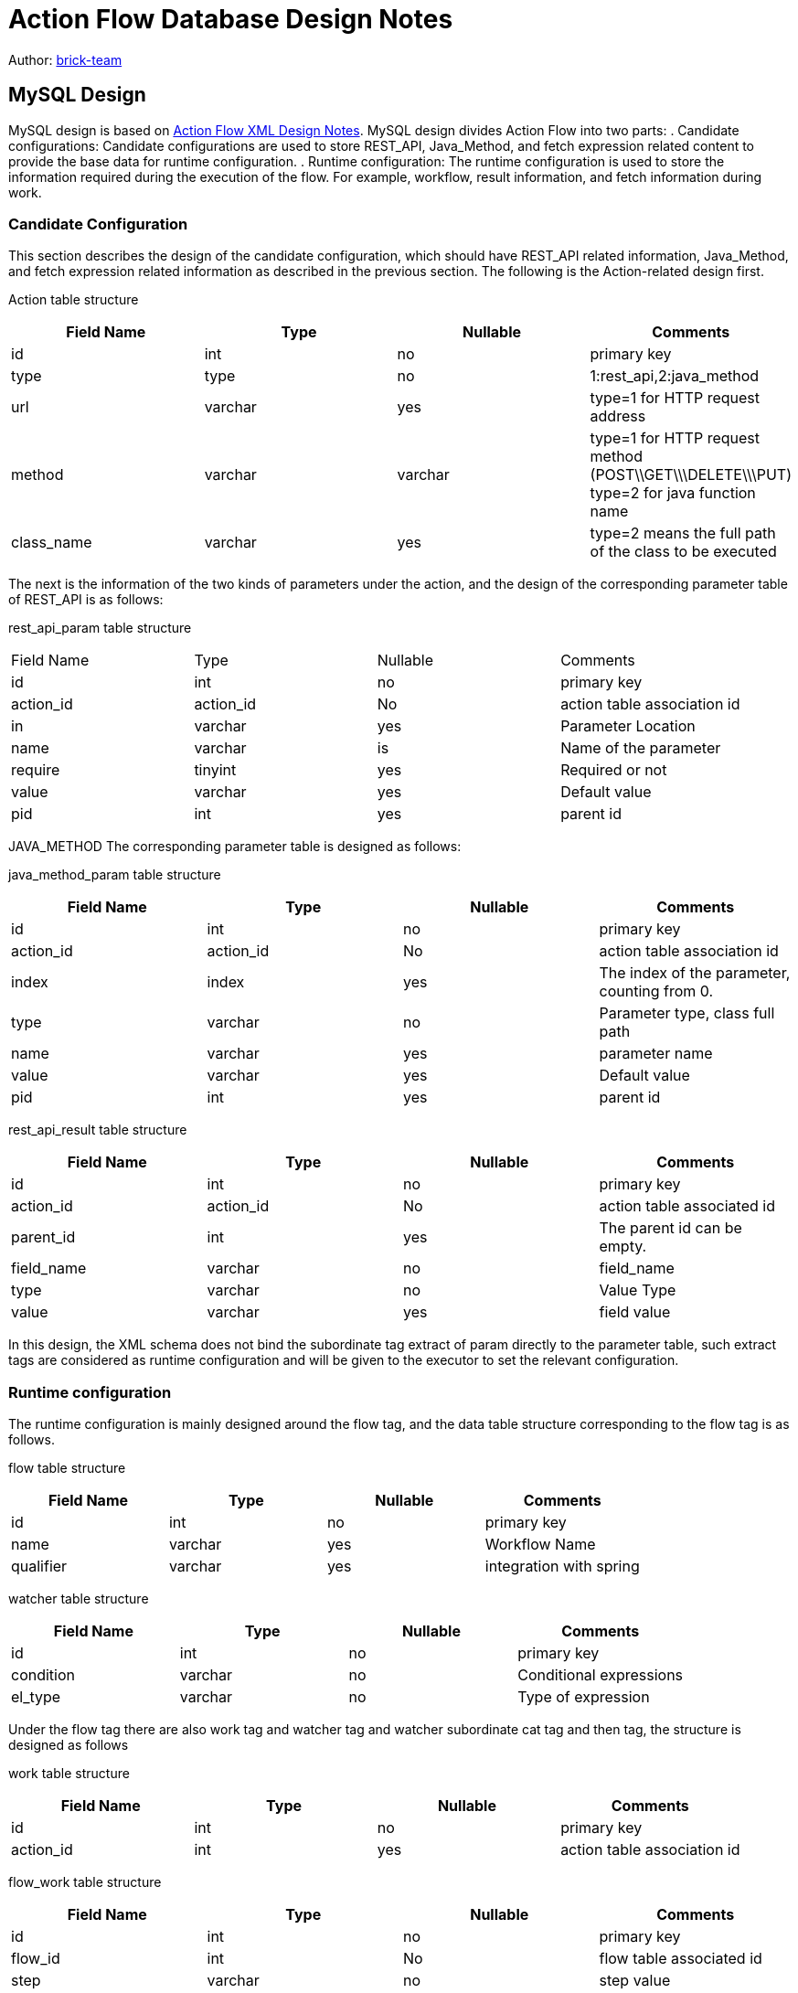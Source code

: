 [#db-core-design]
= Action Flow Database Design Notes

:reproducible:
:listing-caption: Listing
:source-highlighter: rouge
:toc:
:toc-title: Action Flow Database Design Notes Table of Contents

Author: https://github.com/brick-team[brick-team]

== MySQL Design

MySQL design is based on xref:xml-core-design-zhcn.adoc#xml-design-notes[Action Flow XML Design Notes]. MySQL design divides Action Flow into two parts: . Candidate configurations: Candidate configurations are used to store REST_API, Java_Method, and fetch expression related content to provide the base data for runtime configuration. . Runtime configuration: The runtime configuration is used to store the information required during the execution of the flow. For example, workflow, result information, and fetch information during work.

=== Candidate Configuration

This section describes the design of the candidate configuration, which should have REST_API related information, Java_Method, and fetch expression related information as described in the previous section. The following is the Action-related design first.

Action table structure
|===
| Field Name | Type | Nullable | Comments

|id
|int
|no
|primary key

|type
|type
|no
|1:rest_api,2:java_method

|url
|varchar
|yes
|type=1 for HTTP request address

|method
|varchar
|varchar
|type=1 for HTTP request method (POST\\GET\\\DELETE\\\PUT) type=2 for java function name

|class_name
|varchar
|yes
|type=2 means the full path of the class to be executed

|===

The next is the information of the two kinds of parameters under the action, and the design of the corresponding parameter table of REST_API is as follows:

rest_api_param table structure

|===

|Field Name |Type |Nullable |Comments

|id
|int
|no
|primary key

|action_id
|action_id
|No
|action table association id

|in
|varchar
|yes
|Parameter Location

|name
|varchar
|is
|Name of the parameter

|require
|tinyint
|yes
|Required or not

|value
|varchar
|yes
|Default value

|pid
|int
|yes
|parent id

|===

JAVA_METHOD The corresponding parameter table is designed as follows:


java_method_param table structure

|===
| Field Name | Type | Nullable | Comments

|id
|int
|no
|primary key

|action_id
|action_id
|No
|action table association id

|index
|index
|yes
|The index of the parameter, counting from 0.

|type
|varchar
|no
|Parameter type, class full path

|name
|varchar
|yes
|parameter name

|value
|varchar
|yes
|Default value

|pid
|int
|yes
|parent id
|===

rest_api_result table structure

|===
| Field Name | Type | Nullable | Comments

|id
|int
|no
|primary key

|action_id
|action_id
|No
|action table associated id

|parent_id
|int
|yes
|The parent id can be empty.

|field_name
|varchar
|no
|field_name

|type
|varchar
|no
|Value Type

|value
|varchar
|yes
|field value
|===


In this design, the XML schema does not bind the subordinate tag extract of param directly to the parameter table, such extract tags are considered as runtime configuration and will be given to the executor to set the relevant configuration.

=== Runtime configuration

The runtime configuration is mainly designed around the flow tag, and the data table structure corresponding to the flow tag is as follows.

flow table structure

|===
| Field Name | Type | Nullable | Comments

|id
|int
|no
|primary key

|name
|varchar
|yes
|Workflow Name

|qualifier
|varchar
|yes
|integration with spring
|===

watcher table structure

|===
| Field Name | Type | Nullable | Comments

|id
|int
|no
|primary key

|condition
|varchar
|no
|Conditional expressions

|el_type
|varchar
|no
|Type of expression

|===


Under the flow tag there are also work tag and watcher tag and watcher subordinate cat tag and then tag, the structure is designed as follows

work table structure

|===
| Field Name | Type | Nullable | Comments

|id
|int
|no
|primary key

|action_id
|int
|yes
|action table association id
|===

flow_work table structure

|===
| Field Name | Type | Nullable | Comments

|id
|int
|no
|primary key

|flow_id
|int
|No
|flow table associated id

|step
|varchar
|no
|step value

|work_id
|int
|no
|The associated work table id

|type
|varchar
|yes
|is the top level

|async
|int
|no
|whether it is asynchronous (asynchronous: all subsequent processes are disconnected from it)

|sort
|asynchronous
|no
|sort field (only the top level has it)
|===

flow_watcher table structure

|===
| Field Name | Type | Nullable| Comments

|id
|int
|no
|primary key

|flow_work_id
|int
|yes
|flow_work_table_association_id

|then_or_cat
|varchar
|no
|then or cat node

|next_flow_work_id
|int
|no
|id of the flow_work table

|watcher_id
|int
|no
|The id of the watcher table.

|sort
|sort
|no
|sort field
|sort
|===

The extract tag is bound directly to the param or result table. The data structure is as follows

extract table structure

|===
| Field Name | Type | Nullable | Comments

|id
|int
|no
|primary key

|flow_id
|int
|No
|flow table primary key

|flow_work_id
|int
|no
|flow_work table primary key

|ref_id
|ref_id
|no
|type=1:associated with rest_api_param, type=2:associated with ava_method_param table, type=3:associated with result table

|type
|type
|no
|type=1:associated with rest_api_param, type=2:associated with ava_method_param table, type=3:associated with result table

|step
|varchar
|Yes
|step_tag

|el_type
|varchar
|no
|el takes the value of the expression type

|el
|varchar
|No
|The value of the expression

|===

result table structure

|===
| Field Name | Type | Nullable | Comments

|id
|int
|no
|primary key

|flow_id
|int
|No
|primary_key

|parent_id
|int
|yes
|parent_id can be null


|field_name
|varchar
|no
|field_name

|type
|varchar
|no
|Value Type

|value
|varchar
|yes
|field value
|===


Test data
[source,xml]
----
    <flows
        <flow id="1">
            <work step="1" ref_id="rest_api_1">
                <watcher condition="($.age>10)" elType="">
                    <then
                        <work step="2" ref_id="java_method_1">
                            <watcher condition="true">
                                <then
                                    <work step="6" ref_id="java_method_1"/>

                                </then>
                            </watcher
                        </work
                        <work step="3" ref_id="java_method_1"/>
                    </then>
                    <cat
                        <work step="4" ref_id="java_method_1"/>
                        <work step="5" ref_id="java_method_1"/>
                    </cat
                </watcher>
            </work
        </flow>
    </flows>

----

The flow_work test data is as follows

|===
|id |flow_id |step |ref_id|type

|type
|step1
|step1
|rest_api_1
|top

|2
|step1
|step2
|java_method_1
|non-top level

|3
|step1
|step3
|java_method_1
|non-top level


|4
|step1
|step4
|java_method_1
|non-top level

|5
|step1
|step5
|java_method_1
|non-top level

|6
|1
|step6
|java_method_1
|non-top level
|===


The flow_watcher test data is as follows

|===
|id |flow_work_id |condition |el_type |then_or_cat |next_flow_work_id

|condition
|1
|($.age>10)
|JSON_PATH
|then
|2

|2
|1
|($.age>10)
|JSON_PATH
|then
|3

|4
|1
|($.age>10)
|JSON_PATH
|cat
|4

|5
|1
|($.age>10)
|JSON_PATH
|cat
|5


|6
|2
|true
|JSON_PATH
|then
|6

|===

Steps to use


. Find the data in the flow_work table whose type is top-level
. Loop through the data in the first step and do the following with it
    ... . search for the id of the flow_work table in the flow_watcher table
    ... Execute condition to determine if it matches, and if it does, search the next_flow_work_id data back in the flow_work table, recursive operations 1, 2


After completing the flow execution process design, you also need to configure the execution parameters during execution, which should be bound to the flow_work table with the following table structure


|===
| Field Name | Field Meaning

| id
| primary key

|flow_work_id
|flow_work table id

| action_type
| action_type, rest_api, java_method

| action_param_id
| parameter_table_id

| el
| fetch expression


|===
